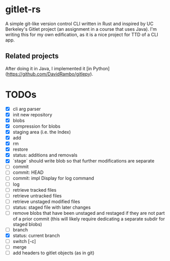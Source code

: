 * gitlet-rs
  A simple git-like version control CLI written in Rust and inspired by UC Berkeley's Gitlet project (an assignment in a course that uses Java).
  I'm writing this for my own edification, as it is a nice project for TTD of a CLI app.

** Related projects
   After doing it in Java, I implemented it [in Python](https://github.com/DavidRambo/gitlepy).

* TODOs
  - [X] cli arg parser
  - [X] init new repository
  - [X] blobs
  - [X] compression for blobs
  - [X] staging area (i.e. the Index)
  - [X] add
  - [X] rm
  - [X] restore
  - [X] status: additions and removals
  - [X] `stage` should write blob so that further modifications are separate
  - [ ] commit
  - [ ] commit: HEAD
  - [ ] commit: impl Display for log command
  - [ ] log
  - [ ] retrieve tracked files
  - [ ] retrieve untracked files
  - [ ] retrieve unstaged modified files
  - [ ] status: staged file with later changes
  - [ ] remove blobs that have been unstaged and restaged if they are not part of a prior commit (this will likely require dedicating a separate subdir for staged blobs)
  - [ ] branch
  - [X] status: current branch
  - [ ] switch [-c]
  - [ ] merge
  - [ ] add headers to gitlet objects (as in git)


